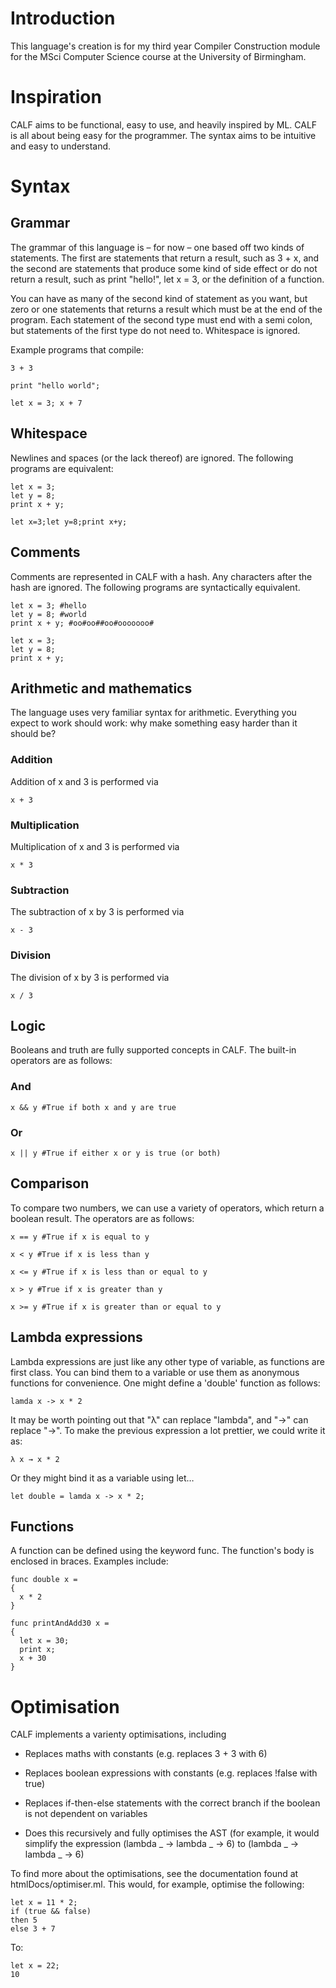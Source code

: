 * Introduction

This language's creation is for my third year Compiler Construction module for the MSci Computer Science course at the University of Birmingham.

* Inspiration

CALF aims to be functional, easy to use, and heavily inspired by ML. CALF is all about being easy for the programmer. The syntax aims to be intuitive and easy to understand.

* Syntax

** Grammar

The grammar of this language is – for now – one based off two kinds of statements. The first are statements that return a result, such as 3 + x, and the second are statements that produce some kind of side effect or do not return a result, such as print "hello!", let x = 3, or the definition of a function.

You can have as many of the second kind of statement as you want, but zero or one statements that returns a result which must be at the end of the program. Each statement of the second type must end with a semi colon, but statements of the first type do not need to. Whitespace is ignored. 

Example programs that compile:

#+BEGIN_SRC language
3 + 3
#+END_SRC

#+BEGIN_SRC language
print "hello world";
#+END_SRC

#+BEGIN_SRC language
let x = 3; x + 7
#+END_SRC

** Whitespace

Newlines and spaces (or the lack thereof) are ignored. The following programs are equivalent:

#+BEGIN_SRC language
let x = 3; 
let y = 8;
print x + y;
#+END_SRC

#+BEGIN_SRC language
let x=3;let y=8;print x+y;
#+END_SRC
** Comments

Comments are represented in CALF with a hash. Any characters after the hash are ignored. The following programs are syntactically equivalent.

#+BEGIN_SRC language
let x = 3; #hello
let y = 8; #world
print x + y; #oo#oo##oo#ooooooo#
#+END_SRC

#+BEGIN_SRC language
let x = 3; 
let y = 8;
print x + y;
#+END_SRC

** Arithmetic and mathematics

The language uses very familiar syntax for arithmetic. Everything you expect to work should work: why make something easy harder than it should be?

*** Addition

Addition of x and 3 is performed via

#+BEGIN_SRC language
x + 3
#+END_SRC

*** Multiplication

Multiplication of x and 3 is performed via

#+BEGIN_SRC language
x * 3
#+END_SRC

*** Subtraction

The subtraction of x by 3 is performed via

#+BEGIN_SRC language
x - 3
#+END_SRC

*** Division

The division of x by 3 is performed via

#+BEGIN_SRC language
x / 3
#+END_SRC

** Logic

Booleans and truth are fully supported concepts in CALF. The built-in operators are as follows:

*** And
#+BEGIN_SRC language
x && y #True if both x and y are true
#+END_SRC

*** Or

#+BEGIN_SRC language
x || y #True if either x or y is true (or both)
#+END_SRC

** Comparison

To compare two numbers, we can use a variety of operators, which return a boolean result. The operators are as follows:

#+BEGIN_SRC language
x == y #True if x is equal to y
#+END_SRC

#+BEGIN_SRC language
x < y #True if x is less than y
#+END_SRC

#+BEGIN_SRC language
x <= y #True if x is less than or equal to y
#+END_SRC

#+BEGIN_SRC language
x > y #True if x is greater than y
#+END_SRC

#+BEGIN_SRC language
x >= y #True if x is greater than or equal to y
#+END_SRC

** Lambda expressions

Lambda expressions are just like any other type of variable, as functions are first class. You can bind them to a variable or use them as anonymous functions for convenience. One might define a 'double' function as follows:

#+BEGIN_SRC language
lamda x -> x * 2
#+END_SRC

It may be worth pointing out that "λ" can replace "lambda", and "→" can replace "->". To make the previous expression a lot prettier, we could write it as: 

#+BEGIN_SRC language
λ x → x * 2
#+END_SRC

Or they might bind it as a variable using let...

#+BEGIN_SRC language
let double = lamda x -> x * 2;
#+END_SRC

** Functions

A function can be defined using the keyword func. The function's body is enclosed in braces. Examples include:

#+BEGIN_SRC language
func double x = 
{ 
  x * 2 
}
#+END_SRC

#+BEGIN_SRC language
func printAndAdd30 x = 
{ 
  let x = 30;
  print x;
  x + 30
}
#+END_SRC

* Optimisation

CALF implements a varienty optimisations, including

- Replaces maths with constants (e.g. replaces 3 + 3 with 6)

- Replaces boolean expressions with constants (e.g. replaces !false with true)

- Replaces if-then-else statements with the correct branch if the boolean is not dependent on variables

- Does this recursively and fully optimises the AST (for example, it would simplify the expression (lambda _ -> lambda _ -> 6) to (lambda _ -> lambda _ -> 6)

To find more about the optimisations, see the documentation found at htmlDocs/optimiser.ml. This would, for example, optimise the following:

#+BEGIN_SRC language
let x = 11 * 2;
if (true && false)
then 5
else 3 + 7
#+END_SRC

To:

#+BEGIN_SRC language
let x = 22;
10
#+END_SRC

